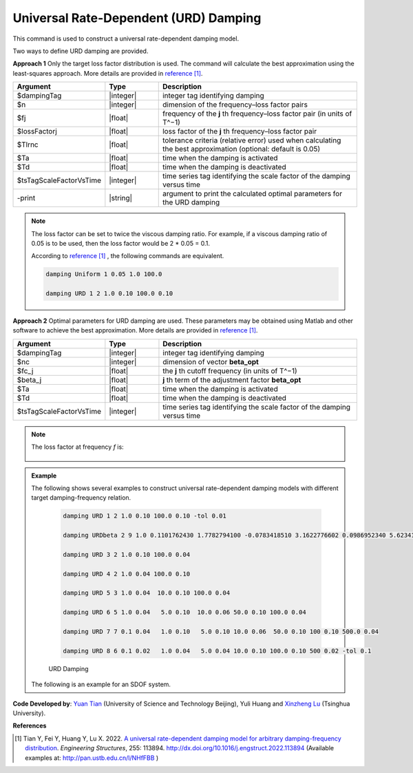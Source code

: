 
.. _URDDamping:

Universal Rate-Dependent (URD) Damping
^^^^^^^^^^^^^^^^^^^^^^^^^^^^^^^^^^^^^^

This command is used to construct a universal rate-dependent damping model.

Two ways to define URD damping are provided.

**Approach 1**  Only the target loss factor distribution is used. The command will calculate the best approximation using the least-squares approach. More details are provided in `reference [1] <http://dx.doi.org/10.1016/j.engstruct.2022.113894>`_.

.. function:: damping URD $dampingTag $n $freq1 $lossFactor1 … $freqn $lossFactorn <-tol $Tlrnc> <-activateTime $Ta> <-deactivateTime $Td> <-fact $tsTagScaleFactorVsTime> <-print>

.. csv-table:: 
   :header: "Argument", "Type", "Description"
   :widths: 10, 10, 40

   $dampingTag, |integer|, integer tag identifying damping
   $n, |integer|, dimension of the frequency–loss factor pairs
   $fj, |float|, frequency of the **j** th frequency–loss factor pair (in units of T^−1)
   $lossFactorj, |float|, loss factor of the **j** th frequency–loss factor pair
   $Tlrnc, |float|, tolerance criteria (relative error) used when calculating the best approximation (optional: default is 0.05)
   $Ta, |float|, time when the damping is activated
   $Td, |float|, time when the damping is deactivated
   $tsTagScaleFactorVsTime, |integer|, time series tag identifying the scale factor of the damping versus time
   -print, |string|, argument to print the calculated optimal parameters for the URD damping
   

.. note::  

   The loss factor can be set to twice the viscous damping ratio. For example, if a viscous damping ratio of 0.05 is to be used, then the loss factor would be 2 * 0.05 = 0.1.
   
   According to `reference [1] <http://dx.doi.org/10.1016/j.engstruct.2022.113894>`_ , the following commands are equivalent.
   
   .. code-block:: tcl

      damping Uniform 1 0.05 1.0 100.0 

      damping URD 1 2 1.0 0.10 100.0 0.10

	
**Approach 2**  Optimal parameters for URD damping are used. These parameters may be obtained using Matlab and other software to achieve the best approximation. More details are provided in `reference [1] <http://dx.doi.org/10.1016/j.engstruct.2022.113894>`_.

.. function:: damping URDbeta $dampingTag $nc $fc_1 $beta_1 … $fc_nc $beta_nc <-activateTime $Ta> <-deactivateTime $Td> <-fact $tsTagScaleFactorVsTime>

.. csv-table:: 
   :header: "Argument", "Type", "Description"
   :widths: 10, 10, 40

   $dampingTag, |integer|, integer tag identifying damping
   $nc, |integer|, dimension of vector **beta_opt**
   $fc_j, |float|, the **j** th cutoff frequency (in units of T^−1)
   $beta_j, |float|, **j** th term of the adjustment factor **beta_opt**
   $Ta, |float|, time when the damping is activated
   $Td, |float|, time when the damping is deactivated
   $tsTagScaleFactorVsTime, |integer|, time series tag identifying the scale factor of the damping versus time
   
.. note:: 
    
	The loss factor at frequency `f` is:
	
	.. figure:: URDbetaDamping.png
		:align: center
		:width: 300px
		:figclass: align-center	
	


	
.. admonition:: Example 

   The following shows several examples to construct universal rate-dependent damping models with different target damping-frequency relation.

    .. code-block:: tcl

      damping URD 1 2 1.0 0.10 100.0 0.10 -tol 0.01
	  
      damping URDbeta 2 9 1.0 0.1101762430 1.7782794100 -0.0783418510 3.1622776602 0.0986952340 5.6234132519 -0.0505663180 10.0000000000 0.0834771114 17.7827941004 -0.0505663180 31.6227766017 0.0986952340 56.2341325190 -0.0783418510 100.0000000000 0.1101762430
	  
      damping URD 3 2 1.0 0.10 100.0 0.04
	  
      damping URD 4 2 1.0 0.04 100.0 0.10
	  
      damping URD 5 3 1.0 0.04  10.0 0.10 100.0 0.04
	  
      damping URD 6 5 1.0 0.04   5.0 0.10  10.0 0.06 50.0 0.10 100.0 0.04
	  
      damping URD 7 7 0.1 0.04   1.0 0.10   5.0 0.10 10.0 0.06  50.0 0.10 100 0.10 500.0 0.04
	  
      damping URD 8 6 0.1 0.02   1.0 0.04   5.0 0.04 10.0 0.10 100.0 0.10 500 0.02 -tol 0.1
	  	  
    .. figure:: URDdamping.jpg
		:align: center
		:width: 600px
		:figclass: align-center

		URD Damping

		
   The following is an example for an SDOF system.

   .. literalinclude:: URDDamping.tcl
      :language: tcl

**Code Developed by**: `Yuan Tian <https://ytian.pro>`_ (University of Science and Technology Beijing), Yuli Huang and `Xinzheng Lu <http://www.luxinzheng.net/english.htm>`_ (Tsinghua University).

**References**

.. [1] Tian Y, Fei Y, Huang Y, Lu X. 2022. `A universal rate-dependent damping model for arbitrary damping-frequency distribution <https://www.researchgate.net/publication/358212097_A_universal_rate-dependent_damping_model_for_arbitrary_damping-frequency_distribution>`_. `Engineering Structures`, 255: 113894. `http://dx.doi.org/10.1016/j.engstruct.2022.113894 <http://dx.doi.org/10.1016/j.engstruct.2022.113894>`_ (Available examples at: `http://pan.ustb.edu.cn/l/NHfFBB <http://pan.ustb.edu.cn/l/NHfFBB>`_ )

